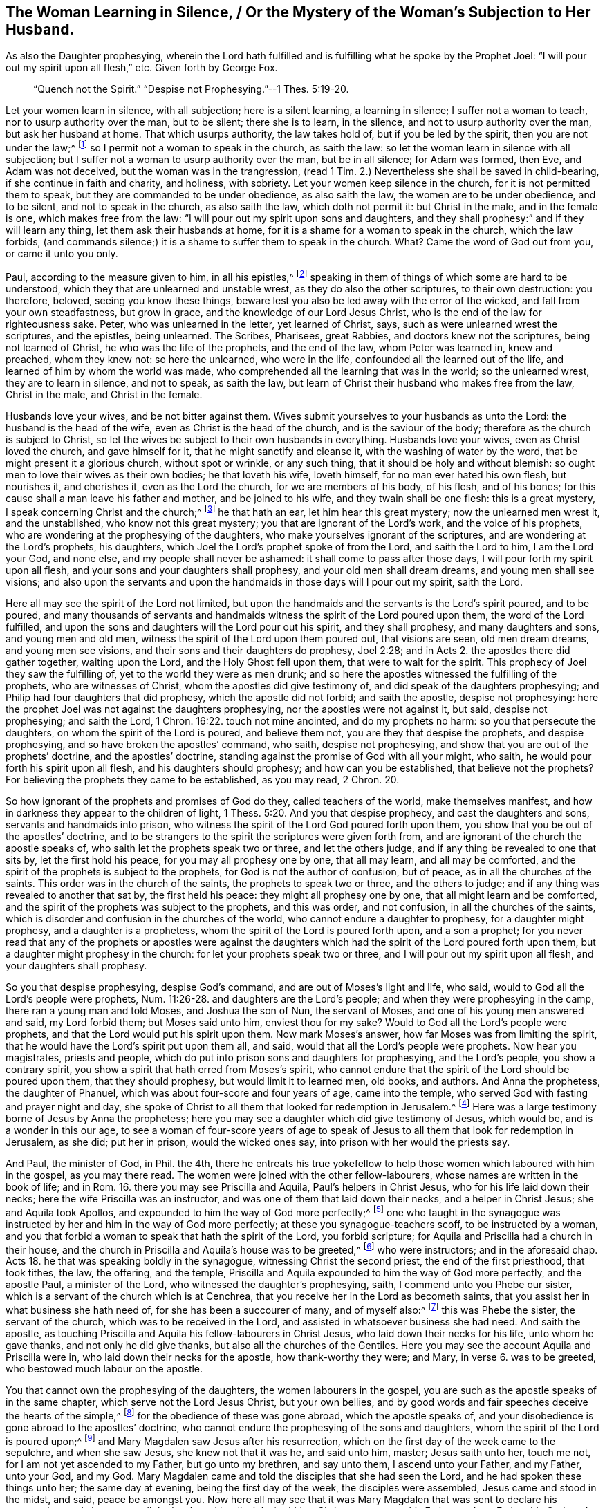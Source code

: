 == The Woman Learning in Silence, / Or the Mystery of the Woman`'s Subjection to Her Husband.

[.heading-continuation-blurb]
As also the Daughter prophesying,
wherein the Lord hath fulfilled and is fulfilling what he spoke by the Prophet Joel:
"`I will pour out my spirit upon all flesh,`" etc.
Given forth by George Fox.

[quote.section-epigraph]
____
"`Quench not the Spirit.`"
"`Despise not Prophesying.`"--1 Thes. 5:19-20.
____

Let your women learn in silence, with all subjection; here is a silent learning,
a learning in silence; I suffer not a woman to teach,
nor to usurp authority over the man, but to be silent; there she is to learn,
in the silence, and not to usurp authority over the man, but ask her husband at home.
That which usurps authority, the law takes hold of, but if you be led by the spirit,
then you are not under the law;^
footnote:[Gal. 5:18]
so I permit not a woman to speak in the church, as saith the law:
so let the woman learn in silence with all subjection;
but I suffer not a woman to usurp authority over the man, but be in all silence;
for Adam was formed, then Eve, and Adam was not deceived,
but the woman was in the trangression, (read 1 Tim.
2.) Nevertheless she shall be saved in child-bearing,
if she continue in faith and charity, and holiness, with sobriety.
Let your women keep silence in the church, for it is not permitted them to speak,
but they are commanded to be under obedience, as also saith the law,
the women are to be under obedience, and to be silent, and not to speak in the church,
as also saith the law, which doth not permit it: but Christ in the male,
and in the female is one, which makes free from the law:
"`I will pour out my spirit upon sons and daughters,
and they shall prophesy:`" and if they will learn any thing,
let them ask their husbands at home,
for it is a shame for a woman to speak in the church, which the law forbids,
(and commands silence;) it is a shame to suffer them to speak in the church.
What?
Came the word of God out from you, or came it unto you only.

Paul, according to the measure given to him, in all his epistles,^
footnote:[2 Pet.
3]
speaking in them of things of which some are hard to be understood,
which they that are unlearned and unstable wrest, as they do also the other scriptures,
to their own destruction: you therefore, beloved, seeing you know these things,
beware lest you also be led away with the error of the wicked,
and fall from your own steadfastness, but grow in grace,
and the knowledge of our Lord Jesus Christ,
who is the end of the law for righteousness sake.
Peter, who was unlearned in the letter, yet learned of Christ, says,
such as were unlearned wrest the scriptures, and the epistles, being unlearned.
The Scribes, Pharisees, great Rabbies, and doctors knew not the scriptures,
being not learned of Christ, he who was the life of the prophets, and the end of the law,
whom Peter was learned in, knew and preached, whom they knew not: so here the unlearned,
who were in the life, confounded all the learned out of the life,
and learned of him by whom the world was made,
who comprehended all the learning that was in the world; so the unlearned wrest,
they are to learn in silence, and not to speak, as saith the law,
but learn of Christ their husband who makes free from the law, Christ in the male,
and Christ in the female.

Husbands love your wives, and be not bitter against them.
Wives submit yourselves to your husbands as unto the Lord:
the husband is the head of the wife, even as Christ is the head of the church,
and is the saviour of the body; therefore as the church is subject to Christ,
so let the wives be subject to their own husbands in everything.
Husbands love your wives, even as Christ loved the church, and gave himself for it,
that he might sanctify and cleanse it, with the washing of water by the word,
that be might present it a glorious church, without spot or wrinkle, or any such thing,
that it should be holy and without blemish:
so ought men to love their wives as their own bodies; he that loveth his wife,
loveth himself, for no man ever hated his own flesh, but nourishes it, and cherishes it,
even as the Lord the church, for we are members of his body, of his flesh,
and of his bones; for this cause shall a man leave his father and mother,
and be joined to his wife, and they twain shall be one flesh: this is a great mystery,
I speak concerning Christ and the church;^
footnote:[Eph.
5]
he that hath an ear, let him hear this great mystery; now the unlearned men wrest it,
and the unstablished, who know not this great mystery;
you that are ignorant of the Lord`'s work, and the voice of his prophets,
who are wondering at the prophesying of the daughters,
who make yourselves ignorant of the scriptures,
and are wondering at the Lord`'s prophets, his daughters,
which Joel the Lord`'s prophet spoke of from the Lord, and saith the Lord to him,
I am the Lord your God, and none else, and my people shall never be ashamed:
it shall come to pass after those days, I will pour forth my spirit upon all flesh,
and your sons and your daughters shall prophesy, and your old men shall dream dreams,
and young men shall see visions;
and also upon the servants and upon the handmaids in those days will I pour out my spirit,
saith the Lord.

Here all may see the spirit of the Lord not limited,
but upon the handmaids and the servants is the Lord`'s spirit poured, and to be poured,
and many thousands of servants and handmaids witness
the spirit of the Lord poured upon them,
the word of the Lord fulfilled,
and upon the sons and daughters will the Lord pour out his spirit,
and they shall prophesy, and many daughters and sons, and young men and old men,
witness the spirit of the Lord upon them poured out, that visions are seen,
old men dream dreams, and young men see visions,
and their sons and their daughters do prophesy, Joel 2:28;
and in Acts 2. the apostles there did gather together, waiting upon the Lord,
and the Holy Ghost fell upon them, that were to wait for the spirit.
This prophecy of Joel they saw the fulfilling of,
yet to the world they were as men drunk;
and so here the apostles witnessed the fulfilling of the prophets,
who are witnesses of Christ, whom the apostles did give testimony of,
and did speak of the daughters prophesying;
and Philip had four daughters that did prophesy, which the apostle did not forbid;
and saith the apostle, despise not prophesying:
here the prophet Joel was not against the daughters prophesying,
nor the apostles were not against it, but said, despise not prophesying;
and saith the Lord, 1 Chron. 16:22. touch not mine anointed,
and do my prophets no harm: so you that persecute the daughters,
on whom the spirit of the Lord is poured, and believe them not,
you are they that despise the prophets, and despise prophesying,
and so have broken the apostles`' command, who saith, despise not prophesying,
and show that you are out of the prophets`' doctrine, and the apostles`' doctrine,
standing against the promise of God with all your might, who saith,
he would pour forth his spirit upon all flesh, and his daughters should prophesy;
and how can you be established, that believe not the prophets?
For believing the prophets they came to be established, as you may read, 2 Chron.
20.

So how ignorant of the prophets and promises of God do they,
called teachers of the world, make themselves manifest,
and how in darkness they appear to the children of light, 1 Thess. 5:20.
And you that despise prophecy, and cast the daughters and sons,
servants and handmaids into prison,
who witness the spirit of the Lord God poured forth upon them,
you show that you be out of the apostles`' doctrine,
and to be strangers to the spirit the scriptures were given forth from,
and are ignorant of the church the apostle speaks of,
who saith let the prophets speak two or three, and let the others judge,
and if any thing be revealed to one that sits by, let the first hold his peace,
for you may all prophesy one by one, that all may learn, and all may be comforted,
and the spirit of the prophets is subject to the prophets,
for God is not the author of confusion, but of peace,
as in all the churches of the saints.
This order was in the church of the saints, the prophets to speak two or three,
and the others to judge; and if any thing was revealed to another that sat by,
the first held his peace: they might all prophesy one by one,
that all might learn and be comforted,
and the spirit of the prophets was subject to the prophets, and this was order,
and not confusion, in all the churches of the saints,
which is disorder and confusion in the churches of the world,
who cannot endure a daughter to prophesy, for a daughter might prophesy,
and a daughter is a prophetess, whom the spirit of the Lord is poured forth upon,
and a son a prophet;
for you never read that any of the prophets or apostles were against the
daughters which had the spirit of the Lord poured forth upon them,
but a daughter might prophesy in the church: for let your prophets speak two or three,
and I will pour out my spirit upon all flesh, and your daughters shall prophesy.

So you that despise prophesying, despise God`'s command,
and are out of Moses`'s light and life, who said,
would to God all the Lord`'s people were prophets, Num. 11:26-28.
and daughters are the Lord`'s people;
and when they were prophesying in the camp, there ran a young man and told Moses,
and Joshua the son of Nun, the servant of Moses,
and one of his young men answered and said, my Lord forbid them; but Moses said unto him,
enviest thou for my sake?
Would to God all the Lord`'s people were prophets,
and that the Lord would put his spirit upon them.
Now mark Moses`'s answer, how far Moses was from limiting the spirit,
that he would have the Lord`'s spirit put upon them all, and said,
would that all the Lord`'s people were prophets.
Now hear you magistrates, priests and people,
which do put into prison sons and daughters for prophesying, and the Lord`'s people,
you show a contrary spirit, you show a spirit that hath erred from Moses`'s spirit,
who cannot endure that the spirit of the Lord should be poured upon them,
that they should prophesy, but would limit it to learned men, old books, and authors.
And Anna the prophetess, the daughter of Phanuel,
which was about four-score and four years of age, came into the temple,
who served God with fasting and prayer night and day,
she spoke of Christ to all them that looked for redemption in Jerusalem.^
footnote:[Luke 2:36-38]
Here was a large testimony borne of Jesus by Anna the prophetess;
here you may see a daughter which did give testimony of Jesus, which would be,
and is a wonder in this our age,
to see a woman of four-score years of age to speak of Jesus
to all them that look for redemption in Jerusalem,
as she did; put her in prison, would the wicked ones say,
into prison with her would the priests say.

And Paul, the minister of God, in Phil. the 4th,
there he entreats his true yokefellow to help those
women which laboured with him in the gospel,
as you may there read.
The women were joined with the other fellow-labourers,
whose names are written in the book of life; and in Rom. 16.
there you may see Priscilla and Aquila, Paul`'s helpers in Christ Jesus,
who for his life laid down their necks; here the wife Priscilla was an instructor,
and was one of them that laid down their necks, and a helper in Christ Jesus;
she and Aquila took Apollos, and expounded to him the way of God more perfectly;^
footnote:[Acts 18:24-26]
one who taught in the synagogue was instructed by
her and him in the way of God more perfectly;
at these you synagogue-teachers scoff, to be instructed by a woman,
and you that forbid a woman to speak that hath the spirit of the Lord,
you forbid scripture; for Aquila and Priscilla had a church in their house,
and the church in Priscilla and Aquila`'s house was to be greeted,^
footnote:[1 Cor. 16:19]
who were instructors; and in the aforesaid chap.
Acts 18. he that was speaking boldly in the synagogue,
witnessing Christ the second priest, the end of the first priesthood, that took tithes,
the law, the offering, and the temple,
Priscilla and Aquila expounded to him the way of God more perfectly,
and the apostle Paul, a minister of the Lord, who witnessed the daughter`'s prophesying,
saith, I commend unto you Phebe our sister,
which is a servant of the church which is at Cenchrea,
that you receive her in the Lord as becometh saints,
that you assist her in what business she hath need of,
for she has been a succourer of many, and of myself also:^
footnote:[Rom. 16:1-2]
this was Phebe the sister, the servant of the church,
which was to be received in the Lord, and assisted in whatsoever business she had need.
And saith the apostle,
as touching Priscilla and Aquila his fellow-labourers in Christ Jesus,
who laid down their necks for his life, unto whom he gave thanks,
and not only he did give thanks, but also all the churches of the Gentiles.
Here you may see the account Aquila and Priscilla were in,
who laid down their necks for the apostle, how thank-worthy they were; and Mary, in verse 6.
was to be greeted, who bestowed much labour on the apostle.

You that cannot own the prophesying of the daughters, the women labourers in the gospel,
you are such as the apostle speaks of in the same chapter,
which serve not the Lord Jesus Christ, but your own bellies,
and by good words and fair speeches deceive the hearts of the simple,^
footnote:[Rom. 16]
for the obedience of these was gone abroad, which the apostle speaks of,
and your disobedience is gone abroad to the apostles`' doctrine,
who cannot endure the prophesying of the sons and daughters,
whom the spirit of the Lord is poured upon;^
footnote:[Joel 2:28]
and Mary Magdalen saw Jesus after his resurrection,
which on the first day of the week came to the sepulchre, and when she saw Jesus,
she knew not that it was he, and said unto him, master; Jesus saith unto her,
touch me not, for I am not yet ascended to my Father, but go unto my brethren,
and say unto them, I ascend unto your Father, and my Father, unto your God, and my God.
Mary Magdalen came and told the disciples that she had seen the Lord,
and he had spoken these things unto her; the same day at evening,
being the first day of the week, the disciples were assembled,
Jesus came and stood in the midst, and said, peace be amongst you.
Now here all may see that it was Mary Magdalen that was sent to declare his resurrection,
and she was to tell the brethren (the disciples) whither Christ was to go, to his Father,
and our Father, his God, and our God, where her testimony was received.
Now you that make a scoff and a wonder at a woman`'s declaring,
you may see that it was Mary that first declared Christ after he was risen.

So be ashamed forever, and let all your mouths be stopped forever,
that despise the spirit of prophecy in the daughters, and do cast them into prison,
and do hinder the women-labourers in the gospel; and saith the apostle,
Christ in the male and in the female;
and if Christ be in the female as well as in the male, is not he the same?
And may not the spirit of Christ speak in the female as well as in the male?
Is he there to be limited?
Who is it that dare limit the holy one of Israel?
For the light is the same in the male, and in the female, which cometh from Christ,
he by whom the world was made, and so Christ is one in all, and not divided;
and who is it that dare stop Christ`'s mouth?
That now is come to reign in his sons and daughters, Christ in the male,
and Christ in the female?
And you that will not have him to reign in the female as well as in the male,
you are against scripture, and will not have him to reign over you,^
footnote:[2 Cor 13]
for that male in whom Christ doth reign, rule and speak,
he will own Christ in the female, there to reign, to rule and speak,
and come to see the apostle`'s doctrine, a minister of Christ and of God,
and not made by the will of man, who said, that Christ was in the male and in the female,
Christ all in all, and Christ in you, except you be reprobates.
Now you that be reprobates, in whom Christ doth not reign nor rule,
cannot endure that Christ should be in the female nor in the male,
but them you will haul into prison, and yet profess the words, as the Pharisees did,
to whom Christ said, I was sick, and in prison, and ye visited me not;
and I was naked and hungry, and ye clothed me not, nor fed me:
now they which might have scripture, and would not have Christ to reign, said,
when saw we thee in prison, or naked, and hungry, and we clothed thee not,
or visited thee not?
Inasmuch as you did it not to the least of these, you did it not unto me, said Christ.
So if they who visited him not in prison, who might have the scriptures to talk of,
of Christ that was to come, as you have of Christ which is come,
and would not have him reign, as you will not now;
such were to go into punishment prepared for the devil and his angels:
if such punishment came upon them that visited him not, when he was cast into prison,
what will come upon you that do cast him into prison?

But Christ is come to reign, be by whom the world was made,
who was before the world was made, who now reigns in his sons and daughters,
and in the male and in the female,
that the glory is seen that the Son had with the Father before the world began,
which glory those males and females that receive Christ do see,
and the spirits of the prophets are subject to the prophets,
whether it be son or daughter that prophesies,
for the spirits of the prophets are subject to the prophets,
and the prophets may speak one by one in the true church,
and the daughter may prophesy as well as the son.
Now every one having a light from Christ Jesus, the Son of God,
him by whom the world was made, being turned to the light, turned to Christ,
him by whom the world was made, sees him the prophet, whom God hath raised up,
which Moses spoke of, who is the end of the prophets, and with the light sees Christ,
the gift of God, the promise of the Father; and receiving him,
you will see with the light such as act contrary to the light,
which they are lightened withal, what portion is due to them,
who contrary to the light do act, which comes from Jesus Christ;
and with the light you will see the promise of life to them that walk in the light,
that comes from Jesus, and every one receiving the light which comes from Christ,
may receive the spirit of prophecy, whether they be male or female,
and the spirit of prophecy is the testimony of Jesus;
if male and female have received the testimony of Jesus,
they have received the spirit of prophecy.
